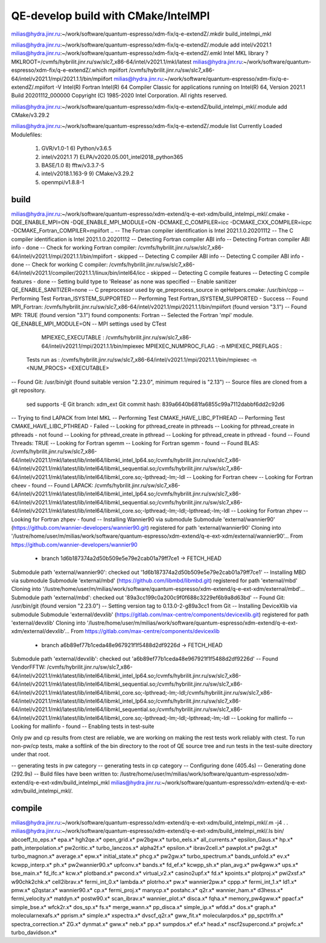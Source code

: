 ====================================
QE-develop build with CMake/IntelMPI 
====================================

milias@hydra.jinr.ru:~/work/software/quantum-espresso/xdm-fix/q-e-extendZ/.mkdir build_intelmpi_mkl

milias@hydra.jinr.ru:~/work/software/quantum-espresso/xdm-fix/q-e-extendZ/.module add intel/v2021.1
milias@hydra.jinr.ru:~/work/software/quantum-espresso/xdm-fix/q-e-extendZ/.emkl
Intel MKL library ? MKLROOT=/cvmfs/hybrilit.jinr.ru/sw/slc7_x86-64/intel/v2021.1/mkl/latest
milias@hydra.jinr.ru:~/work/software/quantum-espresso/xdm-fix/q-e-extendZ/.which mpiifort
/cvmfs/hybrilit.jinr.ru/sw/slc7_x86-64/intel/v2021.1/mpi/2021.1.1/bin/mpiifort
milias@hydra.jinr.ru:~/work/software/quantum-espresso/xdm-fix/q-e-extendZ/.mpiifort -V
Intel(R) Fortran Intel(R) 64 Compiler Classic for applications running on Intel(R) 64, Version 2021.1 Build 20201112_000000
Copyright (C) 1985-2020 Intel Corporation.  All rights reserved.

milias@hydra.jinr.ru:~/work/software/quantum-espresso/xdm-fix/q-e-extendZ/build_intelmpi_mkl/.module add CMake/v3.29.2

milias@hydra.jinr.ru:~/work/software/quantum-espresso/xdm-fix/q-e-extendZ/.module list
Currently Loaded Modulefiles:
  1) GVR/v1.0-1                              6) Python/v3.6.5
  2) intel/v2021.1                           7) ELPA/v2020.05.001_intel2018_python365
  3) BASE/1.0                                8) fftw/v3.3.7-5
  4) intel/v2018.1.163-9                     9) CMake/v3.29.2
  5) openmpi/v1.8.8-1

build
~~~~~
milias@hydra.jinr.ru:~/work/software/quantum-espresso/xdm-extend/q-e-ext-xdm/build_intelmpi_mkl/.cmake -DQE_ENABLE_MPI=ON -DQE_ENABLE_MPI_MODULE=ON   -DCMAKE_C_COMPILER=icc -DCMAKE_CXX_COMPILER=icpc -DCMAKE_Fortran_COMPILER=mpiifort ..
-- The Fortran compiler identification is Intel 2021.1.0.20201112
-- The C compiler identification is Intel 2021.1.0.20201112
-- Detecting Fortran compiler ABI info
-- Detecting Fortran compiler ABI info - done
-- Check for working Fortran compiler: /cvmfs/hybrilit.jinr.ru/sw/slc7_x86-64/intel/v2021.1/mpi/2021.1.1/bin/mpiifort - skipped
-- Detecting C compiler ABI info
-- Detecting C compiler ABI info - done
-- Check for working C compiler: /cvmfs/hybrilit.jinr.ru/sw/slc7_x86-64/intel/v2021.1/compiler/2021.1.1/linux/bin/intel64/icc - skipped
-- Detecting C compile features
-- Detecting C compile features - done
-- Setting build type to 'Release' as none was specified
-- Enable sanitizer QE_ENABLE_SANITIZER=none
-- C preprocessor used by qe_preprocess_source in qeHelpers.cmake: /usr/bin/cpp
-- Performing Test Fortran_ISYSTEM_SUPPORTED
-- Performing Test Fortran_ISYSTEM_SUPPORTED - Success
-- Found MPI_Fortran: /cvmfs/hybrilit.jinr.ru/sw/slc7_x86-64/intel/v2021.1/mpi/2021.1.1/bin/mpiifort (found version "3.1")
-- Found MPI: TRUE (found version "3.1") found components: Fortran
-- Selected the Fortran 'mpi' module. QE_ENABLE_MPI_MODULE=ON
-- MPI settings used by CTest
     MPIEXEC_EXECUTABLE : /cvmfs/hybrilit.jinr.ru/sw/slc7_x86-64/intel/v2021.1/mpi/2021.1.1/bin/mpiexec
     MPIEXEC_NUMPROC_FLAG : -n
     MPIEXEC_PREFLAGS :
   Tests run as : /cvmfs/hybrilit.jinr.ru/sw/slc7_x86-64/intel/v2021.1/mpi/2021.1.1/bin/mpiexec -n <NUM_PROCS>  <EXECUTABLE>
-- Found Git: /usr/bin/git (found suitable version "2.23.0", minimum required is "2.13")
-- Source files are cloned from a git repository.
   sed supports -E
   Git branch: xdm_ext
   Git commit hash: 839a6640b681fa6855c99a7112dabbf6dd2c92d6
-- Trying to find LAPACK from Intel MKL
-- Performing Test CMAKE_HAVE_LIBC_PTHREAD
-- Performing Test CMAKE_HAVE_LIBC_PTHREAD - Failed
-- Looking for pthread_create in pthreads
-- Looking for pthread_create in pthreads - not found
-- Looking for pthread_create in pthread
-- Looking for pthread_create in pthread - found
-- Found Threads: TRUE
-- Looking for Fortran sgemm
-- Looking for Fortran sgemm - found
-- Found BLAS: /cvmfs/hybrilit.jinr.ru/sw/slc7_x86-64/intel/v2021.1/mkl/latest/lib/intel64/libmkl_intel_lp64.so;/cvmfs/hybrilit.jinr.ru/sw/slc7_x86-64/intel/v2021.1/mkl/latest/lib/intel64/libmkl_sequential.so;/cvmfs/hybrilit.jinr.ru/sw/slc7_x86-64/intel/v2021.1/mkl/latest/lib/intel64/libmkl_core.so;-lpthread;-lm;-ldl
-- Looking for Fortran cheev
-- Looking for Fortran cheev - found
-- Found LAPACK: /cvmfs/hybrilit.jinr.ru/sw/slc7_x86-64/intel/v2021.1/mkl/latest/lib/intel64/libmkl_intel_lp64.so;/cvmfs/hybrilit.jinr.ru/sw/slc7_x86-64/intel/v2021.1/mkl/latest/lib/intel64/libmkl_sequential.so;/cvmfs/hybrilit.jinr.ru/sw/slc7_x86-64/intel/v2021.1/mkl/latest/lib/intel64/libmkl_core.so;-lpthread;-lm;-ldl;-lpthread;-lm;-ldl
-- Looking for Fortran zhpev
-- Looking for Fortran zhpev - found
-- Installing Wannier90 via submodule
Submodule 'external/wannier90' (https://github.com/wannier-developers/wannier90.git) registered for path 'external/wannier90'
Cloning into '/lustre/home/user/m/milias/work/software/quantum-espresso/xdm-extend/q-e-ext-xdm/external/wannier90'...
From https://github.com/wannier-developers/wannier90
 * branch            1d6b187374a2d50b509e5e79e2cab01a79ff7ce1 -> FETCH_HEAD
Submodule path 'external/wannier90': checked out '1d6b187374a2d50b509e5e79e2cab01a79ff7ce1'
-- Installing MBD via submodule
Submodule 'external/mbd' (https://github.com/libmbd/libmbd.git) registered for path 'external/mbd'
Cloning into '/lustre/home/user/m/milias/work/software/quantum-espresso/xdm-extend/q-e-ext-xdm/external/mbd'...
Submodule path 'external/mbd': checked out '89a3cc199c0a200c9f0f688c3229ef6b9a8d63bd'
-- Found Git: /usr/bin/git (found version "2.23.0")
-- Setting version tag to 0.13.0-2-g89a3cc1 from Git
-- Installing DeviceXlib via submodule
Submodule 'external/devxlib' (https://gitlab.com/max-centre/components/devicexlib.git) registered for path 'external/devxlib'
Cloning into '/lustre/home/user/m/milias/work/software/quantum-espresso/xdm-extend/q-e-ext-xdm/external/devxlib'...
From https://gitlab.com/max-centre/components/devicexlib
 * branch            a6b89ef77b1ceda48e967921f1f5488d2df9226d -> FETCH_HEAD
Submodule path 'external/devxlib': checked out 'a6b89ef77b1ceda48e967921f1f5488d2df9226d'
-- Found VendorFFTW: /cvmfs/hybrilit.jinr.ru/sw/slc7_x86-64/intel/v2021.1/mkl/latest/lib/intel64/libmkl_intel_lp64.so;/cvmfs/hybrilit.jinr.ru/sw/slc7_x86-64/intel/v2021.1/mkl/latest/lib/intel64/libmkl_sequential.so;/cvmfs/hybrilit.jinr.ru/sw/slc7_x86-64/intel/v2021.1/mkl/latest/lib/intel64/libmkl_core.so;-lpthread;-lm;-ldl;/cvmfs/hybrilit.jinr.ru/sw/slc7_x86-64/intel/v2021.1/mkl/latest/lib/intel64/libmkl_intel_lp64.so;/cvmfs/hybrilit.jinr.ru/sw/slc7_x86-64/intel/v2021.1/mkl/latest/lib/intel64/libmkl_sequential.so;/cvmfs/hybrilit.jinr.ru/sw/slc7_x86-64/intel/v2021.1/mkl/latest/lib/intel64/libmkl_core.so;-lpthread;-lm;-ldl;-lpthread;-lm;-ldl
-- Looking for mallinfo
-- Looking for mallinfo - found
-- Enabling tests in test-suite

Only pw and cp results from ctest are reliable, we are working on making the rest tests work reliably with ctest. To run non-pw/cp tests, make a softlink of the bin directory to the root of QE source tree and run tests in the test-suite directory under that root.

-- generating tests in pw category
-- generating tests in cp category
-- Configuring done (405.4s)
-- Generating done (292.9s)
-- Build files have been written to: /lustre/home/user/m/milias/work/software/quantum-espresso/xdm-extend/q-e-ext-xdm/build_intelmpi_mkl
milias@hydra.jinr.ru:~/work/software/quantum-espresso/xdm-extend/q-e-ext-xdm/build_intelmpi_mkl/.

compile
~~~~~~~~
milias@hydra.jinr.ru:~/work/software/quantum-espresso/xdm-extend/q-e-ext-xdm/build_intelmpi_mkl/.m -j4
.
.
milias@hydra.jinr.ru:~/work/software/quantum-espresso/xdm-extend/q-e-ext-xdm/build_intelmpi_mkl/.ls bin/
abcoeff_to_eps.x*  epa.x*             hgh2qe.x*           open_grid.x*           pw2bgw.x*              turbo_eels.x*
all_currents.x*    epsilon_Gaus.x*    hp.x*               path_interpolation.x*  pw2critic.x*           turbo_lanczos.x*
alpha2f.x*         epsilon.x*         ibrav2cell.x*       pawplot.x*             pw2gt.x*               turbo_magnon.x*
average.x*         epw.x*             initial_state.x*    phcg.x*                pw2gw.x*               turbo_spectrum.x*
bands_unfold.x*    ev.x*              kcwpp_interp.x*     ph.x*                  pw2wannier90.x*        upfconv.x*
bands.x*           fd_ef.x*           kcwpp_sh.x*         plan_avg.x*            pw4gww.x*              ups.x*
bse_main.x*        fd_ifc.x*          kcw.x*              plotband.x*            pwcond.x*              virtual_v2.x*
casino2upf.x*      fd.x*              kpoints.x*          plotproj.x*            pwi2xsf.x*             w90chk2chk.x*
cell2ibrav.x*      fermi_int_0.x*     lambda.x*           plotrho.x*             pw.x*                  wannier2pw.x*
cppp.x*            fermi_int_1.x*     ld1.x*              pmw.x*                 q2qstar.x*             wannier90.x*
cp.x*              fermi_proj.x*      manycp.x*           postahc.x*             q2r.x*                 wannier_ham.x*
d3hess.x*          fermi_velocity.x*  matdyn.x*           postw90.x*             scan_ibrav.x*          wannier_plot.x*
disca.x*           fqha.x*            memory_pw4gww.x*    ppacf.x*               simple_bse.x*          wfck2r.x*
dos_sp.x*          fs.x*              merge_wann.x*       pp_disca.x*            simple_ip.x*           wfdd.x*
dos.x*             graph.x*           molecularnexafs.x*  pprism.x*              simple.x*              xspectra.x*
dvscf_q2r.x*       gww_fit.x*         molecularpdos.x*    pp_spctrlfn.x*         spectra_correction.x*  ZG.x*
dynmat.x*          gww.x*             neb.x*              pp.x*                  sumpdos.x*
ef.x*              head.x*            nscf2supercond.x*   projwfc.x*             turbo_davidson.x*









